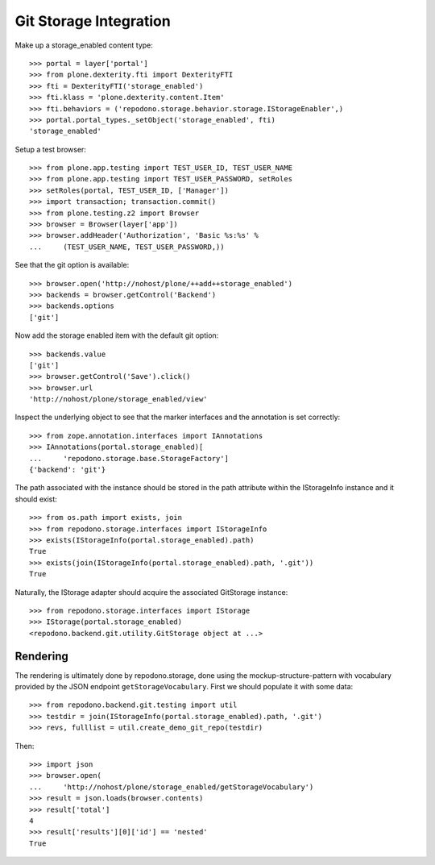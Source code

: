 Git Storage Integration
=======================

Make up a storage_enabled content type::

    >>> portal = layer['portal']
    >>> from plone.dexterity.fti import DexterityFTI
    >>> fti = DexterityFTI('storage_enabled')
    >>> fti.klass = 'plone.dexterity.content.Item'
    >>> fti.behaviors = ('repodono.storage.behavior.storage.IStorageEnabler',)
    >>> portal.portal_types._setObject('storage_enabled', fti)
    'storage_enabled'

Setup a test browser::

    >>> from plone.app.testing import TEST_USER_ID, TEST_USER_NAME
    >>> from plone.app.testing import TEST_USER_PASSWORD, setRoles
    >>> setRoles(portal, TEST_USER_ID, ['Manager'])
    >>> import transaction; transaction.commit()
    >>> from plone.testing.z2 import Browser
    >>> browser = Browser(layer['app'])
    >>> browser.addHeader('Authorization', 'Basic %s:%s' %
    ...     (TEST_USER_NAME, TEST_USER_PASSWORD,))

See that the git option is available::

    >>> browser.open('http://nohost/plone/++add++storage_enabled')
    >>> backends = browser.getControl('Backend')
    >>> backends.options
    ['git']

Now add the storage enabled item with the default git option::

    >>> backends.value
    ['git']
    >>> browser.getControl('Save').click()
    >>> browser.url
    'http://nohost/plone/storage_enabled/view'

Inspect the underlying object to see that the marker interfaces and the
annotation is set correctly::

    >>> from zope.annotation.interfaces import IAnnotations
    >>> IAnnotations(portal.storage_enabled)[
    ...     'repodono.storage.base.StorageFactory']
    {'backend': 'git'}

The path associated with the instance should be stored in the path
attribute within the IStorageInfo instance and it should exist::

    >>> from os.path import exists, join
    >>> from repodono.storage.interfaces import IStorageInfo
    >>> exists(IStorageInfo(portal.storage_enabled).path)
    True
    >>> exists(join(IStorageInfo(portal.storage_enabled).path, '.git'))
    True

Naturally, the IStorage adapter should acquire the associated GitStorage
instance::

    >>> from repodono.storage.interfaces import IStorage
    >>> IStorage(portal.storage_enabled)
    <repodono.backend.git.utility.GitStorage object at ...>

Rendering
---------

The rendering is ultimately done by repodono.storage, done using the
mockup-structure-pattern with vocabulary provided by the JSON endpoint
``getStorageVocabulary``.  First we should populate it with some data::

    >>> from repodono.backend.git.testing import util
    >>> testdir = join(IStorageInfo(portal.storage_enabled).path, '.git')
    >>> revs, fulllist = util.create_demo_git_repo(testdir)

Then::

    >>> import json
    >>> browser.open(
    ...     'http://nohost/plone/storage_enabled/getStorageVocabulary')
    >>> result = json.loads(browser.contents)
    >>> result['total']
    4
    >>> result['results'][0]['id'] == 'nested'
    True
